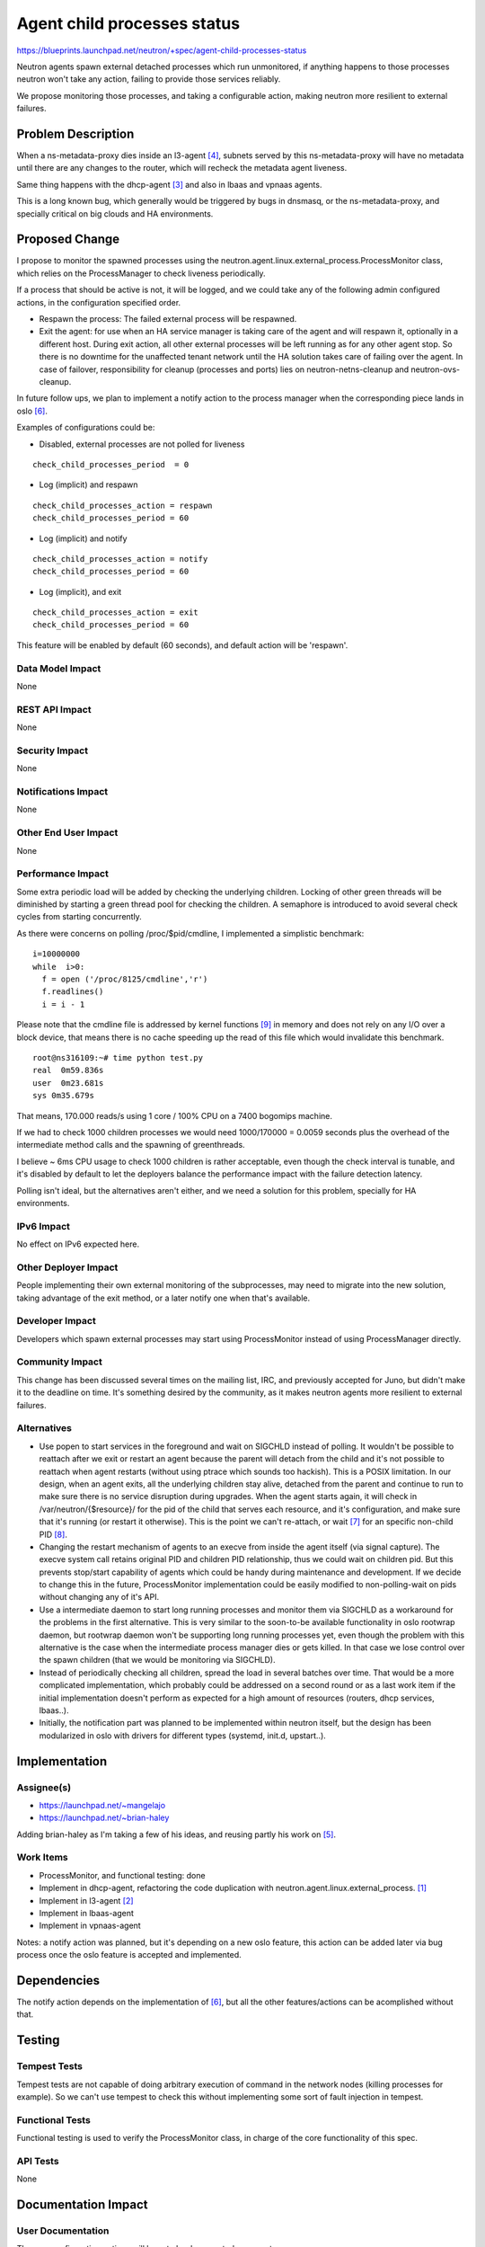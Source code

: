 ..
 This work is licensed under a Creative Commons Attribution 3.0 Unported
 License.

 http://creativecommons.org/licenses/by/3.0/legalcode

============================
Agent child processes status
============================

https://blueprints.launchpad.net/neutron/+spec/agent-child-processes-status

Neutron agents spawn external detached processes which run unmonitored, if
anything happens to those processes neutron won't take any action,
failing to provide those services reliably.

We propose monitoring those processes, and taking a configurable action,
making neutron more resilient to external failures.

Problem Description
===================

When a ns-metadata-proxy dies inside an l3-agent [#liveness_bug]_,
subnets served by this ns-metadata-proxy will have no metadata until there
are any changes to the router, which will recheck the metadata agent
liveness.

Same thing happens with the dhcp-agent [#dhcp_agent_bug]_ and also
in lbaas and vpnaas agents.

This is a long known bug, which generally would be triggered
by bugs in dnsmasq, or the ns-metadata-proxy, and specially critical
on big clouds and HA environments.

Proposed Change
===============

I propose to monitor the spawned processes using the
neutron.agent.linux.external_process.ProcessMonitor class, which relies
on the ProcessManager to check liveness periodically.

If a process that should be active is not, it will be logged, and we
could take any of the following admin configured actions, in the
configuration specified order.

* Respawn the process: The failed external process will be respawned.
* Exit the agent: for use when an HA service manager is taking care of the
  agent and will respawn it, optionally in a different host. During exit
  action, all other external processes will be left running as for any
  other agent stop. So there is no downtime for the unaffected tenant network
  until the HA solution takes care of failing over the agent. In case of
  failover, responsibility for cleanup (processes and ports) lies on
  neutron-netns-cleanup and neutron-ovs-cleanup.

In future follow ups, we plan to implement a notify action to the process manager
when the corresponding piece lands in oslo [#oslo_service_status]_.

Examples of configurations could be:

* Disabled, external processes are not polled for liveness

::

  check_child_processes_period  = 0

* Log (implicit) and respawn

::

  check_child_processes_action = respawn
  check_child_processes_period = 60

* Log (implicit) and notify

::

  check_child_processes_action = notify
  check_child_processes_period = 60

* Log (implicit), and exit

::

  check_child_processes_action = exit
  check_child_processes_period = 60

This feature will be enabled by default (60 seconds), and default
action will be 'respawn'.

Data Model Impact
-----------------

None

REST API Impact
---------------

None

Security Impact
---------------

None

Notifications Impact
--------------------

None

Other End User Impact
---------------------

None

Performance Impact
------------------

Some extra periodic load will be added by checking the underlying
children. Locking of other green threads will be diminished by starting
a green thread pool for checking the children. A semaphore is introduced
to avoid several check cycles from starting concurrently.

As there were concerns on polling /proc/$pid/cmdline, I implemented a
simplistic benchmark:

::

  i=10000000
  while  i>0:
    f = open ('/proc/8125/cmdline','r')
    f.readlines()
    i = i - 1


Please note that the cmdline file is addressed by kernel functions [#kernel_cmdline]_
in memory and does not rely on any I/O over a block device, that means there is no
cache speeding up the read of this file which would invalidate this benchmark.

::

  root@ns316109:~# time python test.py
  real  0m59.836s
  user  0m23.681s
  sys 0m35.679s


That means, 170.000 reads/s using 1 core / 100% CPU on a 7400 bogomips machine.

If we had to check 1000 children processes we would need 1000/170000 = 0.0059
seconds plus the overhead of the intermediate method calls and the spawning
of greenthreads.

I believe ~ 6ms CPU usage to check 1000 children is rather acceptable, even
though the check interval is tunable, and it's disabled by default
to let the deployers balance the performance impact with the failure detection
latency.

Polling isn't ideal, but the alternatives aren't either, and
we need a solution for this problem, specially for HA environments.


IPv6 Impact
-----------

No effect on IPv6 expected here.


Other Deployer Impact
---------------------

People implementing their own external monitoring of the subprocesses, may
need to migrate into the new solution, taking advantage of the exit method,
or a later notify one when that's available.

Developer Impact
----------------

Developers which spawn external processes may start using ProcessMonitor
instead of using ProcessManager directly.

Community Impact
----------------

This change has been discussed several times on the mailing list, IRC,
and previously accepted for Juno, but didn't make it to the deadline
on time. It's something desired by the community, as it makes neutron
agents more resilient to external failures.

Alternatives
------------

* Use popen to start services in the foreground and wait on SIGCHLD
  instead of polling. It wouldn't be possible to reattach after
  we exit or restart an agent because the parent will detach from
  the child and it's not possible to reattach when agent restarts
  (without using ptrace which sounds too hackish). This is a
  POSIX limitation.
  In our design, when an agent exits, all the underlying children
  stay alive, detached from the parent and continue to run
  to make sure there is no service disruption during upgrades.
  When the agent starts again, it will check in /var/neutron/{$resource}/
  for the pid of the child that serves each resource, and it's
  configuration, and make sure that it's running (or restart it
  otherwise). This is the point we can't re-attach, or wait [#waitpid]_
  for an specific non-child PID [#waitpid_non_child]_.

* Changing the restart mechanism of agents to an execve from inside
  the agent itself (via signal capture). The execve system call
  retains original PID and children PID relationship, thus we
  could wait on children pid. But this prevents stop/start capability
  of agents which could be handy during maintenance and development.
  If we decide to change this in the future, ProcessMonitor implementation
  could be easily modified to non-polling-wait on pids without changing
  any of it's API.

* Use a intermediate daemon to start long running processes and
  monitor them via SIGCHLD as a workaround for the problems in the first
  alternative. This is very similar to the soon-to-be available
  functionality in oslo rootwrap daemon, but rootwrap daemon won't
  be supporting long running processes yet, even though the problem
  with this alternative is the case when the intermediate process
  manager dies or gets killed. In that case we lose control
  over the spawn children (that we would be monitoring via SIGCHLD).

* Instead of periodically checking all children, spread the load
  in several batches over time. That would be a more complicated
  implementation, which probably could be addressed on a second
  round or as a last work item if the initial implementation doesn't
  perform as expected for a high amount of resources (routers, dhcp
  services, lbaas..).

* Initially, the notification part was planned to be implemented
  within neutron itself, but the design has been modularized in
  oslo with drivers for different types (systemd, init.d, upstart..).



Implementation
==============

Assignee(s)
-----------

* https://launchpad.net/~mangelajo
* https://launchpad.net/~brian-haley

Adding brian-haley as I'm taking a few of his ideas, and reusing
partly his work on [#check_metadata]_.


Work Items
----------

* ProcessMonitor, and functional testing: done
* Implement in dhcp-agent, refactoring the code duplication
  with neutron.agent.linux.external_process. [#dhcp_impl]_
* Implement in l3-agent [#l3_impl]_
* Implement in lbaas-agent
* Implement in vpnaas-agent

Notes: a notify action was planned, but it's depending on a new oslo feature,
this action can be added later via bug process once the oslo feature is accepted
and implemented.

Dependencies
============

The notify action depends on the implementation of [#oslo_service_status]_,
but all the other features/actions can be acomplished without that.

Testing
=======

Tempest Tests
-------------

Tempest tests are not capable of doing arbitrary execution of command
in the network nodes (killing processes for example). So we can't use
tempest to check this without implementing some sort of fault injection
in tempest.

Functional Tests
----------------

Functional testing is used to verify the ProcessMonitor class, in charge
of the core functionality of this spec.

API Tests
---------
None

Documentation Impact
====================

User Documentation
------------------

The new configuration options will have to be documented per agent.

This are the proposed defaults:

::

  check_child_processes_action = respawn
  check_child_processes_period  = 0

Developer Documentation
-----------------------
None

References
==========

.. [#dhcp_impl] DHCP agent implementation:
   https://review.openstack.org/#/c/115935/

.. [#l3_impl] L3 agent implementation:
   https://review.openstack.org/#/c/114931/

.. [#dhcp_agent_bug] Dhcp agent dying children bug:
   https://bugs.launchpad.net/neutron/+bug/1257524

.. [#liveness_bug] L3 agent dying children bug:
   https://bugs.launchpad.net/neutron/+bug/1257775

.. [#check_metadata] Brian Haley's implementation for l3 agent
   https://review.openstack.org/#/c/59997/

.. [#oslo_service_status]  Oslo service manager status notification spec
   http://docs-draft.openstack.org/48/97748/3/check/gate-oslo-specs-docs/ef96358/doc/build/html/specs/juno/service-status-interface.html]

.. [#waitpid] http://linux.die.net/man/2/waitpid

.. [#waitpid_non_child] http://stackoverflow.com/questions/1058047/wait-for-any-process-to-finish

.. [#kernel_cmdline] https://github.com/torvalds/linux/blob/master/fs/proc/cmdline.c#L8

